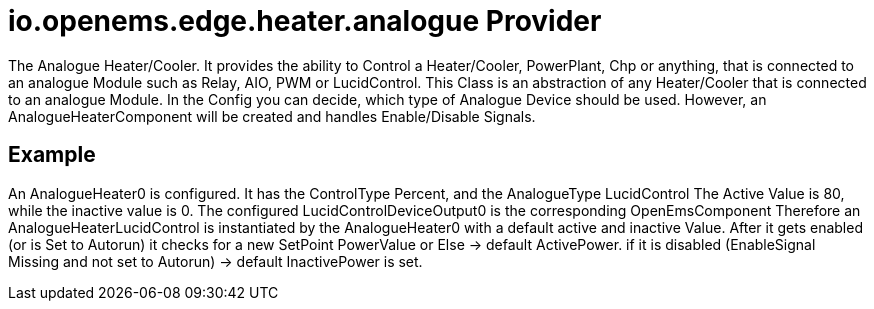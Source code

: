 = io.openems.edge.heater.analogue Provider

The Analogue Heater/Cooler. It provides the ability to Control a Heater/Cooler, PowerPlant, Chp or anything, that is connected to an analogue Module such as Relay, AIO, PWM or LucidControl.
This Class is an abstraction of any Heater/Cooler that is connected to an analogue Module.
In the Config you can decide, which type of Analogue Device should be used.
However, an AnalogueHeaterComponent will be created and handles Enable/Disable Signals.


== Example

An AnalogueHeater0 is configured. It has the ControlType Percent, and the AnalogueType LucidControl
The Active Value is 80, while the inactive value is 0.
The configured LucidControlDeviceOutput0 is the corresponding OpenEmsComponent
Therefore an AnalogueHeaterLucidControl is instantiated by the AnalogueHeater0 with a default active and inactive Value.
After it gets enabled (or is Set to Autorun) it checks for a new SetPoint PowerValue or Else -> default ActivePower.
if it is disabled (EnableSignal Missing and not set to Autorun) -> default InactivePower is set.


